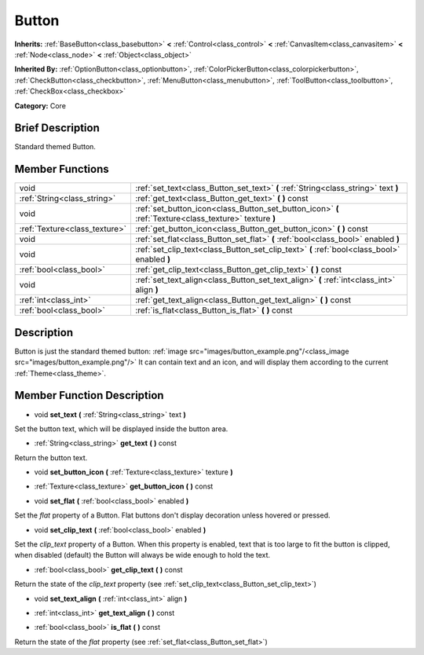 .. Generated automatically by doc/tools/makerst.py in Godot's source tree.
.. DO NOT EDIT THIS FILE, but the doc/base/classes.xml source instead.

.. _class_Button:

Button
======

**Inherits:** :ref:`BaseButton<class_basebutton>` **<** :ref:`Control<class_control>` **<** :ref:`CanvasItem<class_canvasitem>` **<** :ref:`Node<class_node>` **<** :ref:`Object<class_object>`

**Inherited By:** :ref:`OptionButton<class_optionbutton>`, :ref:`ColorPickerButton<class_colorpickerbutton>`, :ref:`CheckButton<class_checkbutton>`, :ref:`MenuButton<class_menubutton>`, :ref:`ToolButton<class_toolbutton>`, :ref:`CheckBox<class_checkbox>`

**Category:** Core

Brief Description
-----------------

Standard themed Button.

Member Functions
----------------

+--------------------------------+----------------------------------------------------------------------------------------------------------+
| void                           | :ref:`set_text<class_Button_set_text>`  **(** :ref:`String<class_string>` text  **)**                    |
+--------------------------------+----------------------------------------------------------------------------------------------------------+
| :ref:`String<class_string>`    | :ref:`get_text<class_Button_get_text>`  **(** **)** const                                                |
+--------------------------------+----------------------------------------------------------------------------------------------------------+
| void                           | :ref:`set_button_icon<class_Button_set_button_icon>`  **(** :ref:`Texture<class_texture>` texture  **)** |
+--------------------------------+----------------------------------------------------------------------------------------------------------+
| :ref:`Texture<class_texture>`  | :ref:`get_button_icon<class_Button_get_button_icon>`  **(** **)** const                                  |
+--------------------------------+----------------------------------------------------------------------------------------------------------+
| void                           | :ref:`set_flat<class_Button_set_flat>`  **(** :ref:`bool<class_bool>` enabled  **)**                     |
+--------------------------------+----------------------------------------------------------------------------------------------------------+
| void                           | :ref:`set_clip_text<class_Button_set_clip_text>`  **(** :ref:`bool<class_bool>` enabled  **)**           |
+--------------------------------+----------------------------------------------------------------------------------------------------------+
| :ref:`bool<class_bool>`        | :ref:`get_clip_text<class_Button_get_clip_text>`  **(** **)** const                                      |
+--------------------------------+----------------------------------------------------------------------------------------------------------+
| void                           | :ref:`set_text_align<class_Button_set_text_align>`  **(** :ref:`int<class_int>` align  **)**             |
+--------------------------------+----------------------------------------------------------------------------------------------------------+
| :ref:`int<class_int>`          | :ref:`get_text_align<class_Button_get_text_align>`  **(** **)** const                                    |
+--------------------------------+----------------------------------------------------------------------------------------------------------+
| :ref:`bool<class_bool>`        | :ref:`is_flat<class_Button_is_flat>`  **(** **)** const                                                  |
+--------------------------------+----------------------------------------------------------------------------------------------------------+

Description
-----------

Button is just the standard themed button: :ref:`image src="images/button_example.png"/<class_image src="images/button_example.png"/>` It can contain text and an icon, and will display them according to the current :ref:`Theme<class_theme>`.

Member Function Description
---------------------------

.. _class_Button_set_text:

- void  **set_text**  **(** :ref:`String<class_string>` text  **)**

Set the button text, which will be displayed inside the button area.

.. _class_Button_get_text:

- :ref:`String<class_string>`  **get_text**  **(** **)** const

Return the button text.

.. _class_Button_set_button_icon:

- void  **set_button_icon**  **(** :ref:`Texture<class_texture>` texture  **)**

.. _class_Button_get_button_icon:

- :ref:`Texture<class_texture>`  **get_button_icon**  **(** **)** const

.. _class_Button_set_flat:

- void  **set_flat**  **(** :ref:`bool<class_bool>` enabled  **)**

Set the *flat* property of a Button. Flat buttons don't display decoration unless hovered or pressed.

.. _class_Button_set_clip_text:

- void  **set_clip_text**  **(** :ref:`bool<class_bool>` enabled  **)**

Set the *clip_text* property of a Button. When this property is enabled, text that is too large to fit the button is clipped, when disabled (default) the Button will always be wide enough to hold the text.

.. _class_Button_get_clip_text:

- :ref:`bool<class_bool>`  **get_clip_text**  **(** **)** const

Return the state of the *clip_text* property (see :ref:`set_clip_text<class_Button_set_clip_text>`)

.. _class_Button_set_text_align:

- void  **set_text_align**  **(** :ref:`int<class_int>` align  **)**

.. _class_Button_get_text_align:

- :ref:`int<class_int>`  **get_text_align**  **(** **)** const

.. _class_Button_is_flat:

- :ref:`bool<class_bool>`  **is_flat**  **(** **)** const

Return the state of the *flat* property (see :ref:`set_flat<class_Button_set_flat>`)


